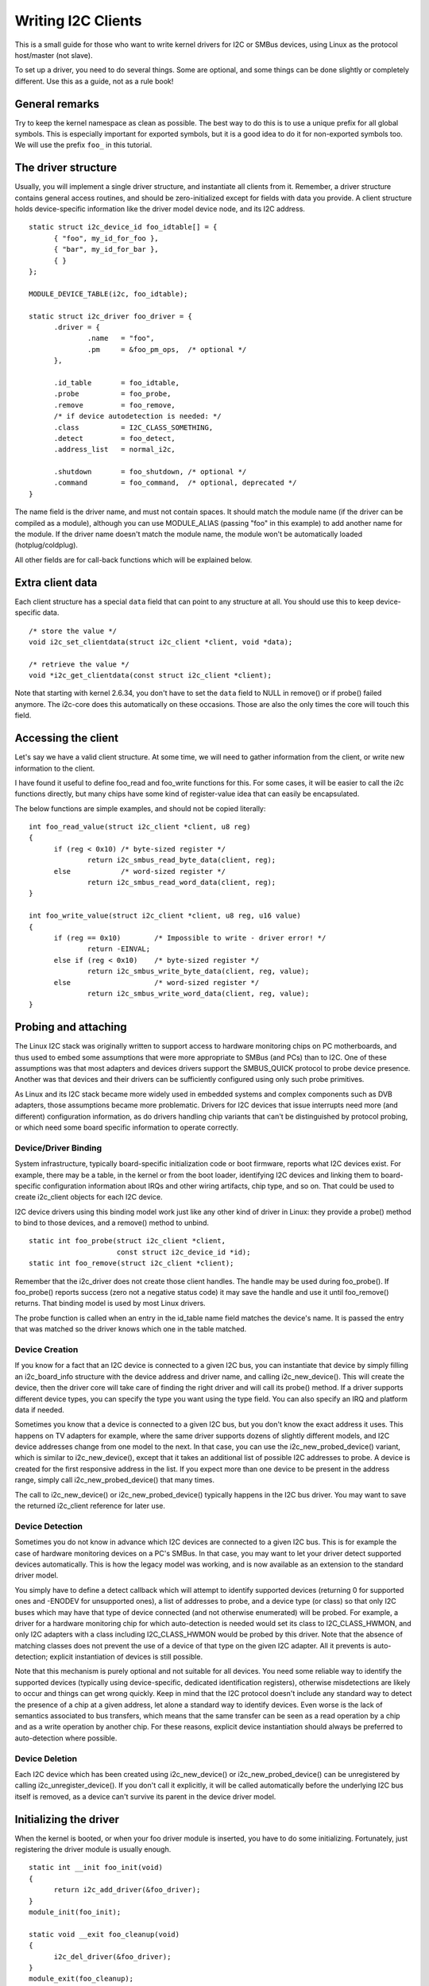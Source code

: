 ===================
Writing I2C Clients
===================

This is a small guide for those who want to write kernel drivers for I2C
or SMBus devices, using Linux as the protocol host/master (not slave).

To set up a driver, you need to do several things. Some are optional, and
some things can be done slightly or completely different. Use this as a
guide, not as a rule book!


General remarks
===============

Try to keep the kernel namespace as clean as possible. The best way to
do this is to use a unique prefix for all global symbols. This is
especially important for exported symbols, but it is a good idea to do
it for non-exported symbols too. We will use the prefix ``foo_`` in this
tutorial.


The driver structure
====================

Usually, you will implement a single driver structure, and instantiate
all clients from it. Remember, a driver structure contains general access
routines, and should be zero-initialized except for fields with data you
provide.  A client structure holds device-specific information like the
driver model device node, and its I2C address.

::

  static struct i2c_device_id foo_idtable[] = {
	{ "foo", my_id_for_foo },
	{ "bar", my_id_for_bar },
	{ }
  };

  MODULE_DEVICE_TABLE(i2c, foo_idtable);

  static struct i2c_driver foo_driver = {
	.driver = {
		.name	= "foo",
		.pm	= &foo_pm_ops,	/* optional */
	},

	.id_table	= foo_idtable,
	.probe		= foo_probe,
	.remove		= foo_remove,
	/* if device autodetection is needed: */
	.class		= I2C_CLASS_SOMETHING,
	.detect		= foo_detect,
	.address_list	= normal_i2c,

	.shutdown	= foo_shutdown,	/* optional */
	.command	= foo_command,	/* optional, deprecated */
  }

The name field is the driver name, and must not contain spaces.  It
should match the module name (if the driver can be compiled as a module),
although you can use MODULE_ALIAS (passing "foo" in this example) to add
another name for the module.  If the driver name doesn't match the module
name, the module won't be automatically loaded (hotplug/coldplug).

All other fields are for call-back functions which will be explained
below.


Extra client data
=================

Each client structure has a special ``data`` field that can point to any
structure at all.  You should use this to keep device-specific data.

::

	/* store the value */
	void i2c_set_clientdata(struct i2c_client *client, void *data);

	/* retrieve the value */
	void *i2c_get_clientdata(const struct i2c_client *client);

Note that starting with kernel 2.6.34, you don't have to set the ``data`` field
to NULL in remove() or if probe() failed anymore. The i2c-core does this
automatically on these occasions. Those are also the only times the core will
touch this field.


Accessing the client
====================

Let's say we have a valid client structure. At some time, we will need
to gather information from the client, or write new information to the
client.

I have found it useful to define foo_read and foo_write functions for this.
For some cases, it will be easier to call the i2c functions directly,
but many chips have some kind of register-value idea that can easily
be encapsulated.

The below functions are simple examples, and should not be copied
literally::

  int foo_read_value(struct i2c_client *client, u8 reg)
  {
	if (reg < 0x10)	/* byte-sized register */
		return i2c_smbus_read_byte_data(client, reg);
	else		/* word-sized register */
		return i2c_smbus_read_word_data(client, reg);
  }

  int foo_write_value(struct i2c_client *client, u8 reg, u16 value)
  {
	if (reg == 0x10)	/* Impossible to write - driver error! */
		return -EINVAL;
	else if (reg < 0x10)	/* byte-sized register */
		return i2c_smbus_write_byte_data(client, reg, value);
	else			/* word-sized register */
		return i2c_smbus_write_word_data(client, reg, value);
  }


Probing and attaching
=====================

The Linux I2C stack was originally written to support access to hardware
monitoring chips on PC motherboards, and thus used to embed some assumptions
that were more appropriate to SMBus (and PCs) than to I2C.  One of these
assumptions was that most adapters and devices drivers support the SMBUS_QUICK
protocol to probe device presence.  Another was that devices and their drivers
can be sufficiently configured using only such probe primitives.

As Linux and its I2C stack became more widely used in embedded systems
and complex components such as DVB adapters, those assumptions became more
problematic.  Drivers for I2C devices that issue interrupts need more (and
different) configuration information, as do drivers handling chip variants
that can't be distinguished by protocol probing, or which need some board
specific information to operate correctly.


Device/Driver Binding
---------------------

System infrastructure, typically board-specific initialization code or
boot firmware, reports what I2C devices exist.  For example, there may be
a table, in the kernel or from the boot loader, identifying I2C devices
and linking them to board-specific configuration information about IRQs
and other wiring artifacts, chip type, and so on.  That could be used to
create i2c_client objects for each I2C device.

I2C device drivers using this binding model work just like any other
kind of driver in Linux:  they provide a probe() method to bind to
those devices, and a remove() method to unbind.

::

	static int foo_probe(struct i2c_client *client,
			     const struct i2c_device_id *id);
	static int foo_remove(struct i2c_client *client);

Remember that the i2c_driver does not create those client handles.  The
handle may be used during foo_probe().  If foo_probe() reports success
(zero not a negative status code) it may save the handle and use it until
foo_remove() returns.  That binding model is used by most Linux drivers.

The probe function is called when an entry in the id_table name field
matches the device's name. It is passed the entry that was matched so
the driver knows which one in the table matched.


Device Creation
---------------

If you know for a fact that an I2C device is connected to a given I2C bus,
you can instantiate that device by simply filling an i2c_board_info
structure with the device address and driver name, and calling
i2c_new_device().  This will create the device, then the driver core will
take care of finding the right driver and will call its probe() method.
If a driver supports different device types, you can specify the type you
want using the type field.  You can also specify an IRQ and platform data
if needed.

Sometimes you know that a device is connected to a given I2C bus, but you
don't know the exact address it uses.  This happens on TV adapters for
example, where the same driver supports dozens of slightly different
models, and I2C device addresses change from one model to the next.  In
that case, you can use the i2c_new_probed_device() variant, which is
similar to i2c_new_device(), except that it takes an additional list of
possible I2C addresses to probe.  A device is created for the first
responsive address in the list.  If you expect more than one device to be
present in the address range, simply call i2c_new_probed_device() that
many times.

The call to i2c_new_device() or i2c_new_probed_device() typically happens
in the I2C bus driver. You may want to save the returned i2c_client
reference for later use.


Device Detection
----------------

Sometimes you do not know in advance which I2C devices are connected to
a given I2C bus.  This is for example the case of hardware monitoring
devices on a PC's SMBus.  In that case, you may want to let your driver
detect supported devices automatically.  This is how the legacy model
was working, and is now available as an extension to the standard
driver model.

You simply have to define a detect callback which will attempt to
identify supported devices (returning 0 for supported ones and -ENODEV
for unsupported ones), a list of addresses to probe, and a device type
(or class) so that only I2C buses which may have that type of device
connected (and not otherwise enumerated) will be probed.  For example,
a driver for a hardware monitoring chip for which auto-detection is
needed would set its class to I2C_CLASS_HWMON, and only I2C adapters
with a class including I2C_CLASS_HWMON would be probed by this driver.
Note that the absence of matching classes does not prevent the use of
a device of that type on the given I2C adapter.  All it prevents is
auto-detection; explicit instantiation of devices is still possible.

Note that this mechanism is purely optional and not suitable for all
devices.  You need some reliable way to identify the supported devices
(typically using device-specific, dedicated identification registers),
otherwise misdetections are likely to occur and things can get wrong
quickly.  Keep in mind that the I2C protocol doesn't include any
standard way to detect the presence of a chip at a given address, let
alone a standard way to identify devices.  Even worse is the lack of
semantics associated to bus transfers, which means that the same
transfer can be seen as a read operation by a chip and as a write
operation by another chip.  For these reasons, explicit device
instantiation should always be preferred to auto-detection where
possible.


Device Deletion
---------------

Each I2C device which has been created using i2c_new_device() or
i2c_new_probed_device() can be unregistered by calling
i2c_unregister_device().  If you don't call it explicitly, it will be
called automatically before the underlying I2C bus itself is removed, as a
device can't survive its parent in the device driver model.


Initializing the driver
=======================

When the kernel is booted, or when your foo driver module is inserted,
you have to do some initializing. Fortunately, just registering the
driver module is usually enough.

::

  static int __init foo_init(void)
  {
	return i2c_add_driver(&foo_driver);
  }
  module_init(foo_init);

  static void __exit foo_cleanup(void)
  {
	i2c_del_driver(&foo_driver);
  }
  module_exit(foo_cleanup);

  The module_i2c_driver() macro can be used to reduce above code.

  module_i2c_driver(foo_driver);

Note that some functions are marked by ``__init``.  These functions can
be removed after kernel booting (or module loading) is completed.
Likewise, functions marked by ``__exit`` are dropped by the compiler when
the code is built into the kernel, as they would never be called.


Driver Information
==================

::

  /* Substitute your own name and email address */
  MODULE_AUTHOR("Frodo Looijaard <frodol@dds.nl>"
  MODULE_DESCRIPTION("Driver for Barf Inc. Foo I2C devices");

  /* a few non-GPL license types are also allowed */
  MODULE_LICENSE("GPL");


Power Management
================

If your I2C device needs special handling when entering a system low
power state -- like putting a transceiver into a low power mode, or
activating a system wakeup mechanism -- do that by implementing the
appropriate callbacks for the dev_pm_ops of the driver (like suspend
and resume).

These are standard driver model calls, and they work just like they
would for any other driver stack.  The calls can sleep, and can use
I2C messaging to the device being suspended or resumed (since their
parent I2C adapter is active when these calls are issued, and IRQs
are still enabled).


System Shutdown
===============

If your I2C device needs special handling when the system shuts down
or reboots (including kexec) -- like turning something off -- use a
shutdown() method.

Again, this is a standard driver model call, working just like it
would for any other driver stack:  the calls can sleep, and can use
I2C messaging.


Command function
================

A generic ioctl-like function call back is supported. You will seldom
need this, and its use is deprecated anyway, so newer design should not
use it.


Sending and receiving
=====================

If you want to communicate with your device, there are several functions
to do this. You can find all of them in <linux/i2c.h>.

If you can choose between plain I2C communication and SMBus level
communication, please use the latter. All adapters understand SMBus level
commands, but only some of them understand plain I2C!


Plain I2C communication
-----------------------

::

	int i2c_master_send(struct i2c_client *client, const char *buf,
			    int count);
	int i2c_master_recv(struct i2c_client *client, char *buf, int count);

These routines read and write some bytes from/to a client. The client
contains the i2c address, so you do not have to include it. The second
parameter contains the bytes to read/write, the third the number of bytes
to read/write (must be less than the length of the buffer, also should be
less than 64k since msg.len is u16.) Returned is the actual number of bytes
read/written.

::

	int i2c_transfer(struct i2c_adapter *adap, struct i2c_msg *msg,
			 int num);

This sends a series of messages. Each message can be a read or write,
and they can be mixed in any way. The transactions are combined: no
stop bit is sent between transaction. The i2c_msg structure contains
for each message the client address, the number of bytes of the message
and the message data itself.

You can read the file ``i2c-protocol`` for more information about the
actual I2C protocol.


SMBus communication
-------------------

::

	s32 i2c_smbus_xfer(struct i2c_adapter *adapter, u16 addr,
			   unsigned short flags, char read_write, u8 command,
			   int size, union i2c_smbus_data *data);

This is the generic SMBus function. All functions below are implemented
in terms of it. Never use this function directly!

::

	s32 i2c_smbus_read_byte(struct i2c_client *client);
	s32 i2c_smbus_write_byte(struct i2c_client *client, u8 value);
	s32 i2c_smbus_read_byte_data(struct i2c_client *client, u8 command);
	s32 i2c_smbus_write_byte_data(struct i2c_client *client,
				      u8 command, u8 value);
	s32 i2c_smbus_read_word_data(struct i2c_client *client, u8 command);
	s32 i2c_smbus_write_word_data(struct i2c_client *client,
				      u8 command, u16 value);
	s32 i2c_smbus_read_block_data(struct i2c_client *client,
				      u8 command, u8 *values);
	s32 i2c_smbus_write_block_data(struct i2c_client *client,
				       u8 command, u8 length, const u8 *values);
	s32 i2c_smbus_read_i2c_block_data(struct i2c_client *client,
					  u8 command, u8 length, u8 *values);
	s32 i2c_smbus_write_i2c_block_data(struct i2c_client *client,
					   u8 command, u8 length,
					   const u8 *values);

These ones were removed from i2c-core because they had no users, but could
be added back later if needed::

	s32 i2c_smbus_write_quick(struct i2c_client *client, u8 value);
	s32 i2c_smbus_process_call(struct i2c_client *client,
				   u8 command, u16 value);
	s32 i2c_smbus_block_process_call(struct i2c_client *client,
					 u8 command, u8 length, u8 *values);

All these transactions return a negative errno value on failure. The 'write'
transactions return 0 on success; the 'read' transactions return the read
value, except for block transactions, which return the number of values
read. The block buffers need not be longer than 32 bytes.

You can read the file ``smbus-protocol`` for more information about the
actual SMBus protocol.


General purpose routines
========================

Below all general purpose routines are listed, that were not mentioned
before::

	/* Return the adapter number for a specific adapter */
	int i2c_adapter_id(struct i2c_adapter *adap);
